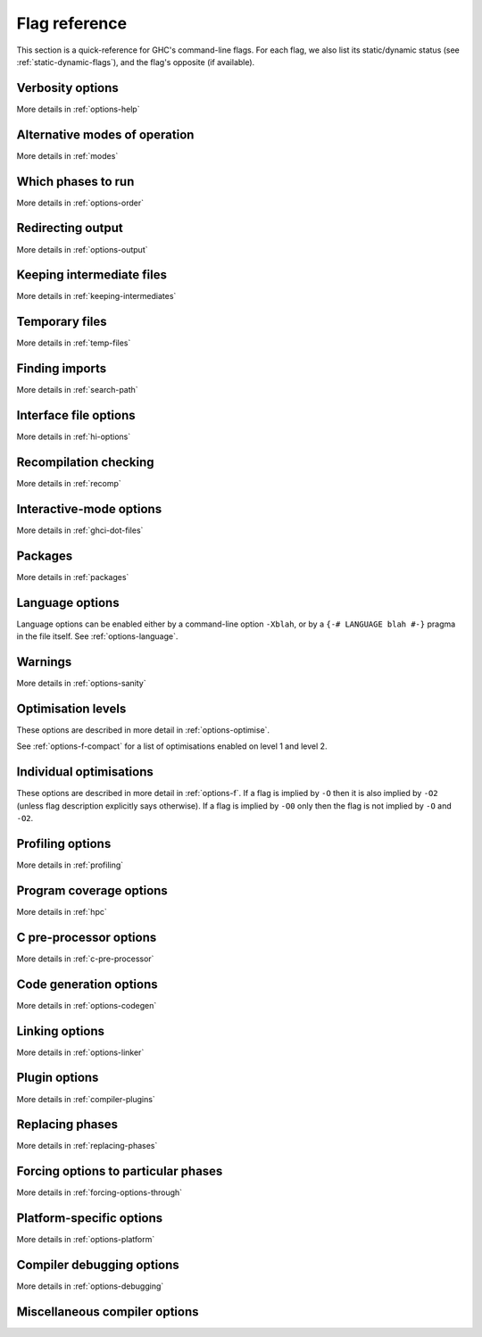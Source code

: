 .. _flag-reference:

Flag reference
==============

This section is a quick-reference for GHC's command-line flags. For each
flag, we also list its static/dynamic status (see
:ref:`static-dynamic-flags`), and the flag's opposite (if available).

Verbosity options
-----------------

More details in :ref:`options-help`

.. tabularcolumns::
    | p{\dimexpr 0.33\textwidth-2\tabcolsep} |
      p{\dimexpr 0.31\textwidth-2\tabcolsep} |
      p{\dimexpr 0.11\textwidth-2\tabcolsep} |
      p{\dimexpr 0.26\textwidth-2\tabcolsep} |

.. flag-print::
    :type: table
    :category: verbosity

Alternative modes of operation
------------------------------

More details in :ref:`modes`

.. tabularcolumns::
    | p{\dimexpr 0.30\textwidth-2\tabcolsep} |
      p{\dimexpr 0.31\textwidth-2\tabcolsep} |
      p{\dimexpr 0.11\textwidth-2\tabcolsep} |
      p{\dimexpr 0.29\textwidth-2\tabcolsep} |

.. flag-print::
    :type: table
    :category: modes

Which phases to run
-------------------

More details in :ref:`options-order`

.. tabularcolumns::
    | p{\dimexpr 0.30\textwidth-2\tabcolsep} |
      p{\dimexpr 0.31\textwidth-2\tabcolsep} |
      p{\dimexpr 0.11\textwidth-2\tabcolsep} |
      p{\dimexpr 0.29\textwidth-2\tabcolsep} |

.. flag-print::
    :type: table
    :category: phases

Redirecting output
------------------

More details in :ref:`options-output`

.. tabularcolumns::
    | p{\dimexpr 0.30\textwidth-2\tabcolsep} |
      p{\dimexpr 0.31\textwidth-2\tabcolsep} |
      p{\dimexpr 0.11\textwidth-2\tabcolsep} |
      p{\dimexpr 0.29\textwidth-2\tabcolsep} |

.. flag-print::
    :type: table
    :category: redirect-output

Keeping intermediate files
--------------------------

More details in :ref:`keeping-intermediates`

.. tabularcolumns::
    | p{\dimexpr 0.30\textwidth-2\tabcolsep} |
      p{\dimexpr 0.31\textwidth-2\tabcolsep} |
      p{\dimexpr 0.11\textwidth-2\tabcolsep} |
      p{\dimexpr 0.29\textwidth-2\tabcolsep} |

.. flag-print::
    :type: table
    :category: keep-intermediates

Temporary files
---------------

More details in :ref:`temp-files`

.. tabularcolumns::
    | p{\dimexpr 0.30\textwidth-2\tabcolsep} |
      p{\dimexpr 0.31\textwidth-2\tabcolsep} |
      p{\dimexpr 0.11\textwidth-2\tabcolsep} |
      p{\dimexpr 0.29\textwidth-2\tabcolsep} |

.. flag-print::
    :type: table
    :category: temp-files

Finding imports
---------------

More details in :ref:`search-path`

.. tabularcolumns::
    | p{\dimexpr 0.30\textwidth-2\tabcolsep} |
      p{\dimexpr 0.31\textwidth-2\tabcolsep} |
      p{\dimexpr 0.11\textwidth-2\tabcolsep} |
      p{\dimexpr 0.29\textwidth-2\tabcolsep} |

.. flag-print::
    :type: table
    :category: search-path

Interface file options
----------------------

More details in :ref:`hi-options`

.. tabularcolumns::
    | p{\dimexpr 0.30\textwidth-2\tabcolsep} |
      p{\dimexpr 0.31\textwidth-2\tabcolsep} |
      p{\dimexpr 0.11\textwidth-2\tabcolsep} |
      p{\dimexpr 0.29\textwidth-2\tabcolsep} |

.. flag-print::
    :type: table
    :category: interface-files

Recompilation checking
----------------------

More details in :ref:`recomp`

.. tabularcolumns::
    | p{\dimexpr 0.30\textwidth-2\tabcolsep} |
      p{\dimexpr 0.31\textwidth-2\tabcolsep} |
      p{\dimexpr 0.11\textwidth-2\tabcolsep} |
      p{\dimexpr 0.29\textwidth-2\tabcolsep} |

.. flag-print::
    :type: table
    :category: recompilation

.. _interactive-mode-options:

Interactive-mode options
------------------------

More details in :ref:`ghci-dot-files`

.. tabularcolumns::
    | p{\dimexpr 0.30\textwidth-2\tabcolsep} |
      p{\dimexpr 0.31\textwidth-2\tabcolsep} |
      p{\dimexpr 0.11\textwidth-2\tabcolsep} |
      p{\dimexpr 0.29\textwidth-2\tabcolsep} |

.. flag-print::
    :type: table
    :category: interactive

Packages
--------

More details in :ref:`packages`

.. tabularcolumns::
    | p{\dimexpr 0.30\textwidth-2\tabcolsep} |
      p{\dimexpr 0.31\textwidth-2\tabcolsep} |
      p{\dimexpr 0.11\textwidth-2\tabcolsep} |
      p{\dimexpr 0.29\textwidth-2\tabcolsep} |

.. flag-print::
    :type: table
    :category: packages


Language options
----------------

Language options can be enabled either by a command-line option
``-Xblah``, or by a ``{-# LANGUAGE blah #-}`` pragma in the file itself.
See :ref:`options-language`.


Warnings
--------

More details in :ref:`options-sanity`

.. tabularcolumns::
    | p{\dimexpr 0.30\textwidth-2\tabcolsep} |
      p{\dimexpr 0.31\textwidth-2\tabcolsep} |
      p{\dimexpr 0.11\textwidth-2\tabcolsep} |
      p{\dimexpr 0.29\textwidth-2\tabcolsep} |

.. flag-print::
    :type: table
    :category: warnings

Optimisation levels
-------------------

These options are described in more detail in :ref:`options-optimise`.

See :ref:`options-f-compact` for a list of optimisations enabled on
level 1 and level 2.

.. tabularcolumns::
    | p{\dimexpr 0.30\textwidth-2\tabcolsep} |
      p{\dimexpr 0.31\textwidth-2\tabcolsep} |
      p{\dimexpr 0.11\textwidth-2\tabcolsep} |
      p{\dimexpr 0.29\textwidth-2\tabcolsep} |

.. flag-print::
    :type: table
    :category: optimization-levels

.. _options-f-compact:

Individual optimisations
------------------------

These options are described in more detail in :ref:`options-f`. If a
flag is implied by ``-O`` then it is also implied by ``-O2`` (unless
flag description explicitly says otherwise). If a flag is implied by
``-O0`` only then the flag is not implied by ``-O`` and ``-O2``.

.. tabularcolumns::
    | p{\dimexpr 0.30\textwidth-2\tabcolsep} |
      p{\dimexpr 0.31\textwidth-2\tabcolsep} |
      p{\dimexpr 0.11\textwidth-2\tabcolsep} |
      p{\dimexpr 0.29\textwidth-2\tabcolsep} |

.. flag-print::
    :type: table
    :category: optimization

Profiling options
-----------------

More details in :ref:`profiling`

.. tabularcolumns::
    | p{\dimexpr 0.30\textwidth-2\tabcolsep} |
      p{\dimexpr 0.31\textwidth-2\tabcolsep} |
      p{\dimexpr 0.11\textwidth-2\tabcolsep} |
      p{\dimexpr 0.29\textwidth-2\tabcolsep} |

.. flag-print::
    :type: table
    :category: profiling

Program coverage options
------------------------

More details in :ref:`hpc`

.. tabularcolumns::
    | p{\dimexpr 0.30\textwidth-2\tabcolsep} |
      p{\dimexpr 0.31\textwidth-2\tabcolsep} |
      p{\dimexpr 0.11\textwidth-2\tabcolsep} |
      p{\dimexpr 0.29\textwidth-2\tabcolsep} |

.. flag-print::
    :type: table
    :category: coverage

C pre-processor options
-----------------------

More details in :ref:`c-pre-processor`

.. tabularcolumns::
    | p{\dimexpr 0.30\textwidth-2\tabcolsep} |
      p{\dimexpr 0.31\textwidth-2\tabcolsep} |
      p{\dimexpr 0.11\textwidth-2\tabcolsep} |
      p{\dimexpr 0.29\textwidth-2\tabcolsep} |

.. flag-print::
    :type: table
    :category: cpp

Code generation options
-----------------------

More details in :ref:`options-codegen`

.. tabularcolumns::
    | p{\dimexpr 0.30\textwidth-2\tabcolsep} |
      p{\dimexpr 0.31\textwidth-2\tabcolsep} |
      p{\dimexpr 0.11\textwidth-2\tabcolsep} |
      p{\dimexpr 0.29\textwidth-2\tabcolsep} |

.. flag-print::
    :type: table
    :category: codegen

Linking options
---------------

More details in :ref:`options-linker`

.. tabularcolumns::
    | p{\dimexpr 0.35\textwidth-2\tabcolsep} |
      p{\dimexpr 0.44\textwidth-2\tabcolsep} |
      p{\dimexpr 0.11\textwidth-2\tabcolsep} |
      p{\dimexpr 0.10\textwidth-2\tabcolsep} |

.. flag-print::
    :type: table
    :category: linking

Plugin options
--------------

More details in :ref:`compiler-plugins`

.. tabularcolumns::
    | p{\dimexpr 0.30\textwidth-2\tabcolsep} |
      p{\dimexpr 0.31\textwidth-2\tabcolsep} |
      p{\dimexpr 0.11\textwidth-2\tabcolsep} |
      p{\dimexpr 0.29\textwidth-2\tabcolsep} |

.. flag-print::
    :type: table
    :category: plugins

Replacing phases
----------------

More details in :ref:`replacing-phases`

.. tabularcolumns::
    | p{\dimexpr 0.30\textwidth-2\tabcolsep} |
      p{\dimexpr 0.31\textwidth-2\tabcolsep} |
      p{\dimexpr 0.11\textwidth-2\tabcolsep} |
      p{\dimexpr 0.29\textwidth-2\tabcolsep} |

.. flag-print::
    :type: table
    :category: phase-programs

Forcing options to particular phases
------------------------------------

More details in :ref:`forcing-options-through`

.. tabularcolumns::
    | p{\dimexpr 0.30\textwidth-2\tabcolsep} |
      p{\dimexpr 0.31\textwidth-2\tabcolsep} |
      p{\dimexpr 0.11\textwidth-2\tabcolsep} |
      p{\dimexpr 0.29\textwidth-2\tabcolsep} |

.. flag-print::
    :type: table
    :category: phase-options

Platform-specific options
-------------------------

More details in :ref:`options-platform`

.. tabularcolumns::
    | p{\dimexpr 0.30\textwidth-2\tabcolsep} |
      p{\dimexpr 0.31\textwidth-2\tabcolsep} |
      p{\dimexpr 0.11\textwidth-2\tabcolsep} |
      p{\dimexpr 0.29\textwidth-2\tabcolsep} |

.. flag-print::
    :type: table
    :category: platform-options

Compiler debugging options
--------------------------

More details in :ref:`options-debugging`

.. tabularcolumns::
    | p{\dimexpr 0.35\textwidth-2\tabcolsep} |
      p{\dimexpr 0.44\textwidth-2\tabcolsep} |
      p{\dimexpr 0.11\textwidth-2\tabcolsep} |
      p{\dimexpr 0.10\textwidth-2\tabcolsep} |

.. flag-print::
    :type: table
    :category: debugging

Miscellaneous compiler options
------------------------------

.. tabularcolumns::
    | p{\dimexpr 0.35\textwidth-2\tabcolsep} |
      p{\dimexpr 0.44\textwidth-2\tabcolsep} |
      p{\dimexpr 0.11\textwidth-2\tabcolsep} |
      p{\dimexpr 0.10\textwidth-2\tabcolsep} |

.. flag-print::
    :type: table
    :category: misc
